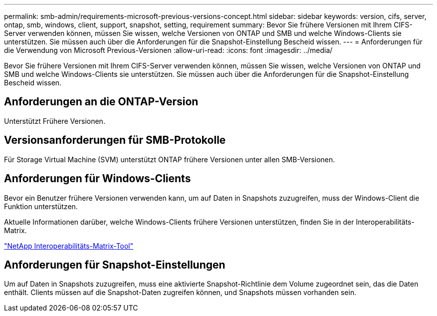 ---
permalink: smb-admin/requirements-microsoft-previous-versions-concept.html 
sidebar: sidebar 
keywords: version, cifs, server, ontap, smb, windows, client, support, snapshot, setting, requirement 
summary: Bevor Sie frühere Versionen mit Ihrem CIFS-Server verwenden können, müssen Sie wissen, welche Versionen von ONTAP und SMB und welche Windows-Clients sie unterstützen. Sie müssen auch über die Anforderungen für die Snapshot-Einstellung Bescheid wissen. 
---
= Anforderungen für die Verwendung von Microsoft Previous-Versionen
:allow-uri-read: 
:icons: font
:imagesdir: ../media/


[role="lead"]
Bevor Sie frühere Versionen mit Ihrem CIFS-Server verwenden können, müssen Sie wissen, welche Versionen von ONTAP und SMB und welche Windows-Clients sie unterstützen. Sie müssen auch über die Anforderungen für die Snapshot-Einstellung Bescheid wissen.



== Anforderungen an die ONTAP-Version

Unterstützt Frühere Versionen.



== Versionsanforderungen für SMB-Protokolle

Für Storage Virtual Machine (SVM) unterstützt ONTAP frühere Versionen unter allen SMB-Versionen.



== Anforderungen für Windows-Clients

Bevor ein Benutzer frühere Versionen verwenden kann, um auf Daten in Snapshots zuzugreifen, muss der Windows-Client die Funktion unterstützen.

Aktuelle Informationen darüber, welche Windows-Clients frühere Versionen unterstützen, finden Sie in der Interoperabilitäts-Matrix.

https://mysupport.netapp.com/matrix["NetApp Interoperabilitäts-Matrix-Tool"^]



== Anforderungen für Snapshot-Einstellungen

Um auf Daten in Snapshots zuzugreifen, muss eine aktivierte Snapshot-Richtlinie dem Volume zugeordnet sein, das die Daten enthält. Clients müssen auf die Snapshot-Daten zugreifen können, und Snapshots müssen vorhanden sein.
